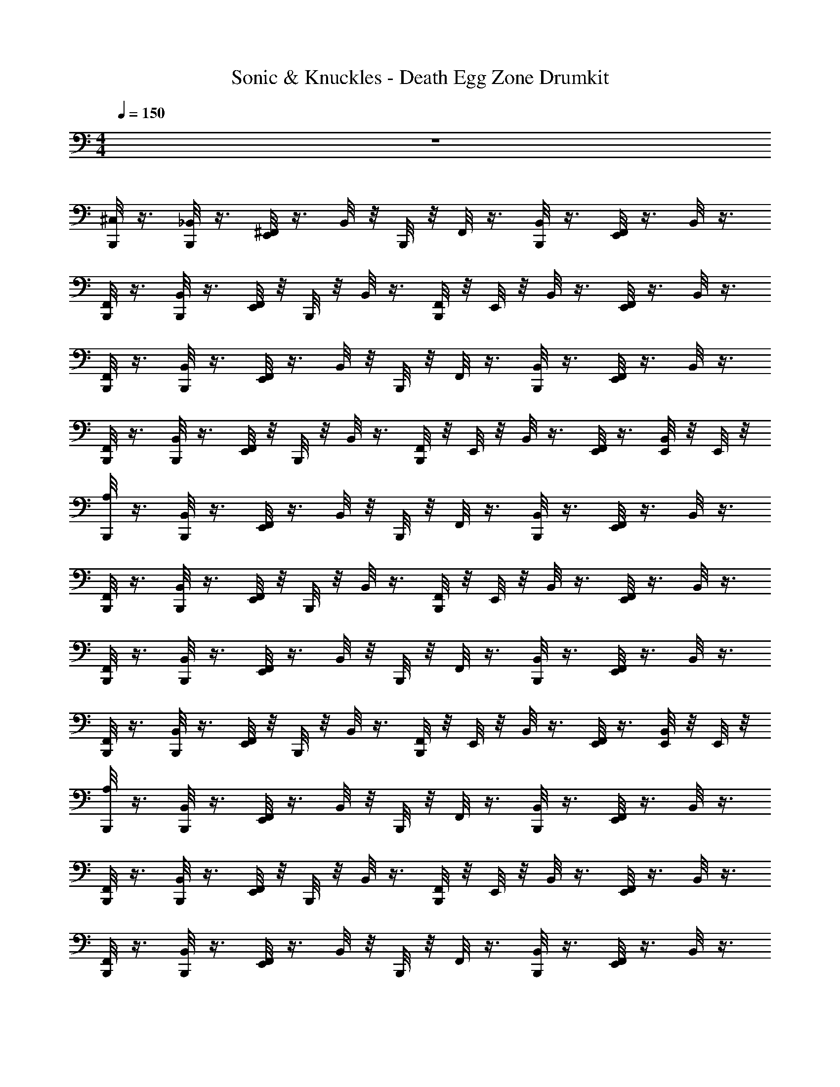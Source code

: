 X: 1
T: Sonic & Knuckles - Death Egg Zone Drumkit
Z: ABC Generated by Starbound Composer v0.8.7
L: 1/4
M: 4/4
Q: 1/4=150
K: C
z4 
[B,,,/8^C,/8] z3/8 [B,,,/8_B,,/8] z3/8 [E,,/8^F,,/8] z3/8 B,,/8 z/8 B,,,/8 z/8 F,,/8 z3/8 [B,,,/8B,,/8] z3/8 [E,,/8F,,/8] z3/8 B,,/8 z3/8 
[B,,,/8F,,/8] z3/8 [B,,,/8B,,/8] z3/8 [E,,/8F,,/8] z/8 B,,,/8 z/8 B,,/8 z3/8 [B,,,/8F,,/8] z/8 E,,/8 z/8 B,,/8 z3/8 [E,,/8F,,/8] z3/8 B,,/8 z3/8 
[B,,,/8F,,/8] z3/8 [B,,,/8B,,/8] z3/8 [E,,/8F,,/8] z3/8 B,,/8 z/8 B,,,/8 z/8 F,,/8 z3/8 [B,,,/8B,,/8] z3/8 [E,,/8F,,/8] z3/8 B,,/8 z3/8 
[B,,,/8F,,/8] z3/8 [B,,,/8B,,/8] z3/8 [E,,/8F,,/8] z/8 B,,,/8 z/8 B,,/8 z3/8 [B,,,/8F,,/8] z/8 E,,/8 z/8 B,,/8 z3/8 [E,,/8F,,/8] z3/8 [E,,/8B,,/8] z/8 E,,/8 z/8 
[B,,,/8A,/8] z3/8 [B,,,/8B,,/8] z3/8 [E,,/8F,,/8] z3/8 B,,/8 z/8 B,,,/8 z/8 F,,/8 z3/8 [B,,,/8B,,/8] z3/8 [E,,/8F,,/8] z3/8 B,,/8 z3/8 
[B,,,/8F,,/8] z3/8 [B,,,/8B,,/8] z3/8 [E,,/8F,,/8] z/8 B,,,/8 z/8 B,,/8 z3/8 [B,,,/8F,,/8] z/8 E,,/8 z/8 B,,/8 z3/8 [E,,/8F,,/8] z3/8 B,,/8 z3/8 
[B,,,/8F,,/8] z3/8 [B,,,/8B,,/8] z3/8 [E,,/8F,,/8] z3/8 B,,/8 z/8 B,,,/8 z/8 F,,/8 z3/8 [B,,,/8B,,/8] z3/8 [E,,/8F,,/8] z3/8 B,,/8 z3/8 
[B,,,/8F,,/8] z3/8 [B,,,/8B,,/8] z3/8 [E,,/8F,,/8] z/8 B,,,/8 z/8 B,,/8 z3/8 [B,,,/8F,,/8] z/8 E,,/8 z/8 B,,/8 z3/8 [E,,/8F,,/8] z3/8 [E,,/8B,,/8] z/8 E,,/8 z/8 
[B,,,/8A,/8] z3/8 [B,,,/8B,,/8] z3/8 [E,,/8F,,/8] z3/8 B,,/8 z/8 B,,,/8 z/8 F,,/8 z3/8 [B,,,/8B,,/8] z3/8 [E,,/8F,,/8] z3/8 B,,/8 z3/8 
[B,,,/8F,,/8] z3/8 [B,,,/8B,,/8] z3/8 [E,,/8F,,/8] z/8 B,,,/8 z/8 B,,/8 z3/8 [B,,,/8F,,/8] z/8 E,,/8 z/8 B,,/8 z3/8 [E,,/8F,,/8] z3/8 B,,/8 z3/8 
[B,,,/8F,,/8] z3/8 [B,,,/8B,,/8] z3/8 [E,,/8F,,/8] z3/8 B,,/8 z/8 B,,,/8 z/8 F,,/8 z3/8 [B,,,/8B,,/8] z3/8 [E,,/8F,,/8] z3/8 B,,/8 z3/8 
[B,,,/8F,,/8] z3/8 [B,,,/8B,,/8] z3/8 [E,,/8F,,/8] z/8 B,,,/8 z/8 B,,/8 z3/8 [B,,,/8F,,/8] z/8 E,,/8 z/8 B,,/8 z3/8 [E,,/8F,,/8] z3/8 [E,,/8B,,/8] z/8 E,,/8 z/8 
[B,,,/8A,/8] z3/8 [B,,,/8B,,/8] z3/8 [E,,/8F,,/8] z3/8 B,,/8 z/8 B,,,/8 z/8 F,,/8 z3/8 [B,,,/8B,,/8] z3/8 [E,,/8F,,/8] z3/8 B,,/8 z3/8 
[B,,,/8F,,/8] z3/8 [B,,,/8B,,/8] z3/8 [E,,/8F,,/8] z/8 B,,,/8 z/8 B,,/8 z3/8 [B,,,/8F,,/8] z/8 E,,/8 z/8 B,,/8 z3/8 [E,,/8F,,/8] z3/8 B,,/8 z3/8 
[B,,,/8F,,/8] z3/8 [B,,,/8B,,/8] z3/8 [E,,/8F,,/8] z3/8 B,,/8 z/8 B,,,/8 z/8 F,,/8 z3/8 [B,,,/8B,,/8] z3/8 [E,,/8F,,/8] z3/8 B,,/8 z3/8 
[B,,,/8F,,/8] z3/8 [B,,,/8B,,/8] z3/8 [E,,/8F,,/8] z/8 B,,,/8 z/8 B,,/8 z3/8 [B,,,/8F,,/8] z/8 E,,/8 z/8 B,,/8 z3/8 [E,,/8F,,/8] z3/8 [E,,/8B,,/8] z/8 E,,/8 z/8 
[B,,,/8A,/8] z3/8 B,,/8 z/8 B,,,/8 z/8 [E,,/8F,,/8] z3/8 [E,,/8B,,/8] z/8 E,,/8 z/8 [B,,,/8F,,/8] z3/8 B,,/8 z/8 B,,,/8 z/8 [E,,/8F,,/8] z3/8 [E,,/8B,,/8] z/8 E,,/8 z/8 
[B,,,/8F,,/8] z3/8 B,,/8 z/8 B,,,/8 z/8 [E,,/8F,,/8] z3/8 [E,,/8B,,/8] z/8 E,,/8 z/8 [B,,,/8F,,/8] z3/8 B,,/8 z/8 B,,,/8 z/8 [E,,/8F,,/8] z3/8 [E,,/8B,,/8] z/8 E,,/8 z/8 
[B,,,/8F,,/8] z3/8 B,,/8 z/8 B,,,/8 z/8 [E,,/8F,,/8] z3/8 [E,,/8B,,/8] z/8 E,,/8 z/8 [B,,,/8F,,/8] z/8 B,,,/8 z/8 [E,,/8B,,/8] z3/8 [E,,/8F,,/8] z/8 E,,/8 z/8 [E,,/8B,,/8] z/8 E,,/8 z/8 
[B,,,/8F,,/8] z3/8 [E,,/8B,,/8] z3/8 [E,,/8F,,/8] z3/8 [E,,/8B,,/8] z3/8 [B,,,/8F,,/8] z3/8 [B,,,/8B,,/8] z/8 B,,,/8 z/8 [E,,/8F,,/8] z3/8 [E,,/8B,,/8] z/8 E,,/8 z/8 
[B,,,/8A,/8] z3/8 B,,/8 z/8 B,,,/8 z/8 [E,,/8F,,/8] z3/8 [E,,/8B,,/8] z/8 E,,/8 z/8 [B,,,/8F,,/8] z3/8 B,,/8 z/8 B,,,/8 z/8 [E,,/8F,,/8] z3/8 [E,,/8B,,/8] z/8 E,,/8 z/8 
[B,,,/8F,,/8] z3/8 B,,/8 z/8 B,,,/8 z/8 [E,,/8F,,/8] z3/8 [E,,/8B,,/8] z/8 E,,/8 z/8 [B,,,/8F,,/8] z3/8 B,,/8 z/8 B,,,/8 z/8 [E,,/8F,,/8] z3/8 [E,,/8B,,/8] z/8 E,,/8 z/8 
[B,,,/8F,,/8] z3/8 B,,/8 z/8 B,,,/8 z/8 [E,,/8F,,/8] z3/8 [E,,/8B,,/8] z/8 E,,/8 z/8 [B,,,/8F,,/8] z/8 B,,,/8 z/8 [E,,/8B,,/8] z3/8 [E,,/8F,,/8] z/8 E,,/8 z/8 [E,,/8B,,/8] z/8 E,,/8 z/8 
[B,,,/8F,,/8] z3/8 [E,,/8B,,/8] z3/8 [E,,/8F,,/8] z3/8 [E,,/8B,,/8] z3/8 [B,,,/8F,,/8] z3/8 [B,,,/8B,,/8] z/8 B,,,/8 z/8 [E,,/8F,,/8] z3/8 [E,,/8B,,/8] z/8 E,,/8 z/8 
[B,,,/8C,/8] z3/8 [B,,,/8B,,/8] z3/8 [E,,/8F,,/8] z3/8 B,,/8 z/8 B,,,/8 z/8 F,,/8 z3/8 [B,,,/8B,,/8] z3/8 [E,,/8F,,/8] z3/8 B,,/8 z3/8 
[B,,,/8F,,/8] z3/8 [B,,,/8B,,/8] z3/8 [E,,/8F,,/8] z/8 B,,,/8 z/8 B,,/8 z3/8 [B,,,/8F,,/8] z/8 E,,/8 z/8 B,,/8 z3/8 [E,,/8F,,/8] z3/8 B,,/8 z3/8 
[B,,,/8F,,/8] z3/8 [B,,,/8B,,/8] z3/8 [E,,/8F,,/8] z3/8 B,,/8 z/8 B,,,/8 z/8 F,,/8 z3/8 [B,,,/8B,,/8] z3/8 [E,,/8F,,/8] z3/8 B,,/8 z3/8 
[B,,,/8F,,/8] z3/8 [B,,,/8B,,/8] z3/8 [E,,/8F,,/8] z/8 B,,,/8 z/8 B,,/8 z3/8 [B,,,/8F,,/8] z/8 E,,/8 z/8 B,,/8 z3/8 [E,,/8F,,/8] z3/8 [E,,/8B,,/8] z/8 E,,/8 z/8 
[B,,,/8A,/8] z3/8 [B,,,/8B,,/8] z3/8 [E,,/8F,,/8] z3/8 B,,/8 z/8 B,,,/8 z/8 F,,/8 z3/8 [B,,,/8B,,/8] z3/8 [E,,/8F,,/8] z3/8 B,,/8 z3/8 
[B,,,/8F,,/8] z3/8 [B,,,/8B,,/8] z3/8 [E,,/8F,,/8] z/8 B,,,/8 z/8 B,,/8 z3/8 [B,,,/8F,,/8] z/8 E,,/8 z/8 B,,/8 z3/8 [E,,/8F,,/8] z3/8 B,,/8 z3/8 
[B,,,/8F,,/8] z3/8 [B,,,/8B,,/8] z3/8 [E,,/8F,,/8] z3/8 B,,/8 z/8 B,,,/8 z/8 F,,/8 z3/8 [B,,,/8B,,/8] z3/8 [E,,/8F,,/8] z3/8 B,,/8 z3/8 
[B,,,/8F,,/8] z3/8 [B,,,/8B,,/8] z3/8 [E,,/8F,,/8] z/8 B,,,/8 z/8 B,,/8 z3/8 [B,,,/8F,,/8] z/8 E,,/8 z/8 B,,/8 z3/8 [E,,/8F,,/8] z3/8 [E,,/8B,,/8] z/8 E,,/8 z/8 
[B,,,/8A,/8] z3/8 [B,,,/8B,,/8] z3/8 [E,,/8F,,/8] z3/8 B,,/8 z/8 B,,,/8 z/8 F,,/8 z3/8 [B,,,/8B,,/8] z3/8 [E,,/8F,,/8] z3/8 B,,/8 z3/8 
[B,,,/8F,,/8] z3/8 [B,,,/8B,,/8] z3/8 [E,,/8F,,/8] z/8 B,,,/8 z/8 B,,/8 z3/8 [B,,,/8F,,/8] z/8 E,,/8 z/8 B,,/8 z3/8 [E,,/8F,,/8] z3/8 B,,/8 z3/8 
[B,,,/8F,,/8] z3/8 [B,,,/8B,,/8] z3/8 [E,,/8F,,/8] z3/8 B,,/8 z/8 B,,,/8 z/8 F,,/8 z3/8 [B,,,/8B,,/8] z3/8 [E,,/8F,,/8] z3/8 B,,/8 z3/8 
[B,,,/8F,,/8] z3/8 [B,,,/8B,,/8] z3/8 [E,,/8F,,/8] z/8 B,,,/8 z/8 B,,/8 z3/8 [B,,,/8F,,/8] z/8 E,,/8 z/8 B,,/8 z3/8 [E,,/8F,,/8] z3/8 [E,,/8B,,/8] z/8 E,,/8 z/8 
[B,,,/8A,/8] z3/8 [B,,,/8B,,/8] z3/8 [E,,/8F,,/8] z3/8 B,,/8 z/8 B,,,/8 z/8 F,,/8 z3/8 [B,,,/8B,,/8] z3/8 [E,,/8F,,/8] z3/8 B,,/8 z3/8 
[B,,,/8F,,/8] z3/8 [B,,,/8B,,/8] z3/8 [E,,/8F,,/8] z/8 B,,,/8 z/8 B,,/8 z3/8 [B,,,/8F,,/8] z/8 E,,/8 z/8 B,,/8 z3/8 [E,,/8F,,/8] z3/8 B,,/8 z3/8 
[B,,,/8F,,/8] z3/8 [B,,,/8B,,/8] z3/8 [E,,/8F,,/8] z3/8 B,,/8 z/8 B,,,/8 z/8 F,,/8 z3/8 [B,,,/8B,,/8] z3/8 [E,,/8F,,/8] z3/8 B,,/8 z3/8 
[B,,,/8F,,/8] z3/8 [B,,,/8B,,/8] z3/8 [E,,/8F,,/8] z/8 B,,,/8 z/8 B,,/8 z3/8 [B,,,/8F,,/8] z/8 E,,/8 z/8 B,,/8 z3/8 [E,,/8F,,/8] z3/8 [E,,/8B,,/8] z/8 E,,/8 z/8 
[B,,,/8A,/8] z3/8 B,,/8 z/8 B,,,/8 z/8 [E,,/8F,,/8] z3/8 [E,,/8B,,/8] z/8 E,,/8 z/8 [B,,,/8F,,/8] z3/8 B,,/8 z/8 B,,,/8 z/8 [E,,/8F,,/8] z3/8 [E,,/8B,,/8] z/8 E,,/8 z/8 
[B,,,/8F,,/8] z3/8 B,,/8 z/8 B,,,/8 z/8 [E,,/8F,,/8] z3/8 [E,,/8B,,/8] z/8 E,,/8 z/8 [B,,,/8F,,/8] z3/8 B,,/8 z/8 B,,,/8 z/8 [E,,/8F,,/8] z3/8 [E,,/8B,,/8] z/8 E,,/8 z/8 
[B,,,/8F,,/8] z3/8 B,,/8 z/8 B,,,/8 z/8 [E,,/8F,,/8] z3/8 [E,,/8B,,/8] z/8 E,,/8 z/8 [B,,,/8F,,/8] z/8 B,,,/8 z/8 [E,,/8B,,/8] z3/8 [E,,/8F,,/8] z/8 E,,/8 z/8 [E,,/8B,,/8] z/8 E,,/8 z/8 
[B,,,/8F,,/8] z3/8 [E,,/8B,,/8] z3/8 [E,,/8F,,/8] z3/8 [E,,/8B,,/8] z3/8 [B,,,/8F,,/8] z3/8 [B,,,/8B,,/8] z/8 B,,,/8 z/8 [E,,/8F,,/8] z3/8 [E,,/8B,,/8] z/8 E,,/8 z/8 
[B,,,/8A,/8] z3/8 B,,/8 z/8 B,,,/8 z/8 [E,,/8F,,/8] z3/8 [E,,/8B,,/8] z/8 E,,/8 z/8 [B,,,/8F,,/8] z3/8 B,,/8 z/8 B,,,/8 z/8 [E,,/8F,,/8] z3/8 [E,,/8B,,/8] z/8 E,,/8 z/8 
[B,,,/8F,,/8] z3/8 B,,/8 z/8 B,,,/8 z/8 [E,,/8F,,/8] z3/8 [E,,/8B,,/8] z/8 E,,/8 z/8 [B,,,/8F,,/8] z3/8 B,,/8 z/8 B,,,/8 z/8 [E,,/8F,,/8] z3/8 [E,,/8B,,/8] z/8 E,,/8 z/8 
[B,,,/8F,,/8] z3/8 B,,/8 z/8 B,,,/8 z/8 [E,,/8F,,/8] z3/8 [E,,/8B,,/8] z/8 E,,/8 z/8 [B,,,/8F,,/8] z/8 B,,,/8 z/8 [E,,/8B,,/8] z3/8 [E,,/8F,,/8] z/8 E,,/8 z/8 [E,,/8B,,/8] z/8 E,,/8 z/8 
[B,,,/8F,,/8] z3/8 [E,,/8B,,/8] z3/8 [E,,/8F,,/8] z3/8 [E,,/8B,,/8] z3/8 [B,,,/8F,,/8] z3/8 [B,,,/8B,,/8] z/8 B,,,/8 z/8 [E,,/8F,,/8] z3/8 [E,,/8B,,/8] z/8 E,,/8 z/8 
[B,,,/8C,/8] z3/8 [B,,,/8B,,/8] z3/8 [E,,/8F,,/8] z3/8 B,,/8 z/8 B,,,/8 z/8 F,,/8 z3/8 [B,,,/8B,,/8] z3/8 [E,,/8F,,/8] z3/8 B,,/8 z3/8 
[B,,,/8F,,/8] z3/8 [B,,,/8B,,/8] z3/8 [E,,/8F,,/8] z/8 B,,,/8 z/8 B,,/8 z3/8 [B,,,/8F,,/8] z/8 E,,/8 z/8 B,,/8 z3/8 [E,,/8F,,/8] z3/8 B,,/8 z3/8 
[B,,,/8F,,/8] z3/8 [B,,,/8B,,/8] z3/8 [E,,/8F,,/8] z3/8 B,,/8 z/8 B,,,/8 z/8 F,,/8 z3/8 [B,,,/8B,,/8] z3/8 [E,,/8F,,/8] z3/8 B,,/8 
